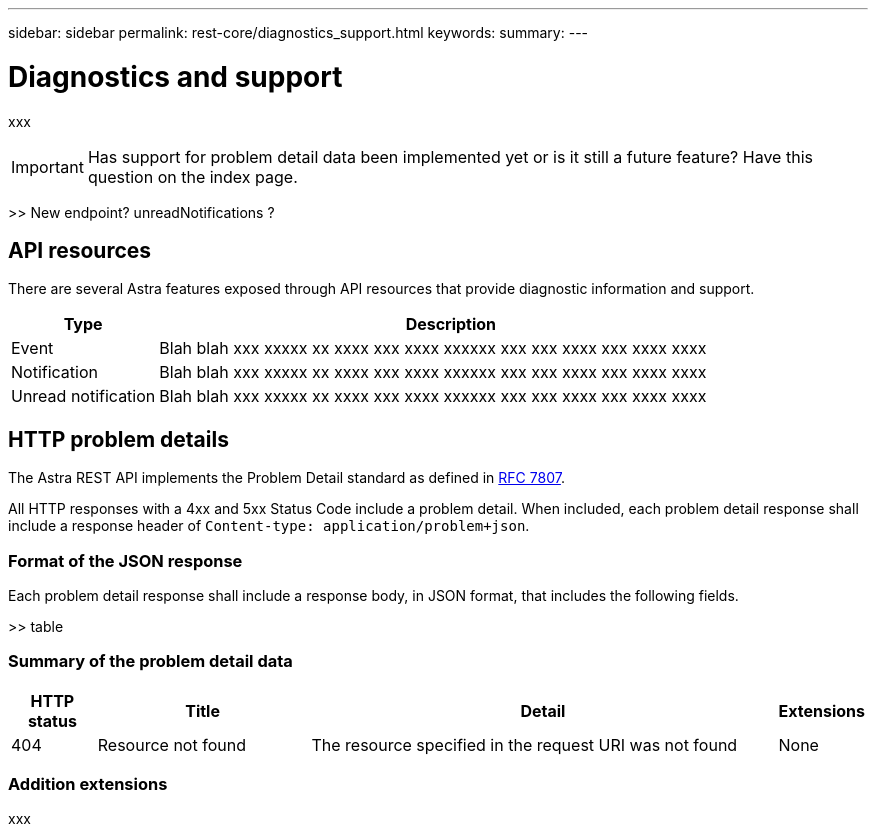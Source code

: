 ---
sidebar: sidebar
permalink: rest-core/diagnostics_support.html
keywords:
summary:
---

= Diagnostics and support
:hardbreaks:
:nofooter:
:icons: font
:linkattrs:
:imagesdir: ./media/

[.lead]
xxx

[IMPORTANT]
Has support for problem detail data been implemented yet or is it still a future feature? Have this question on the index page.

>> New endpoint? unreadNotifications ?

== API resources

There are several Astra features exposed through API resources that provide diagnostic information and support.

[cols="20,80"*,options="header"]
|===
|Type
|Description
|Event
|Blah blah xxx xxxxx xx xxxx xxx xxxx xxxxxx xxx xxx xxxx xxx xxxx xxxx
|Notification
|Blah blah xxx xxxxx xx xxxx xxx xxxx xxxxxx xxx xxx xxxx xxx xxxx xxxx
|Unread notification
|Blah blah xxx xxxxx xx xxxx xxx xxxx xxxxxx xxx xxx xxxx xxx xxxx xxxx
|===

== HTTP problem details

The Astra REST API implements the Problem Detail standard as defined in link:https://www.rfc-editor.org/rfc/rfc7807.txt[RFC 7807].

All HTTP responses with a 4xx and 5xx Status Code include a problem detail. When included, each problem detail response shall include a response header of `Content-type: application/problem+json`.

=== Format of the JSON response

Each problem detail response shall include a response body, in JSON format, that includes the following fields.

>> table

=== Summary of the problem detail data

[cols="10,25,55,10"*,options="header"]
|===
|HTTP status
|Title
|Detail
|Extensions
|404
|Resource not found
|The resource specified in the request URI was not found
|None
|===

=== Addition extensions

xxx
